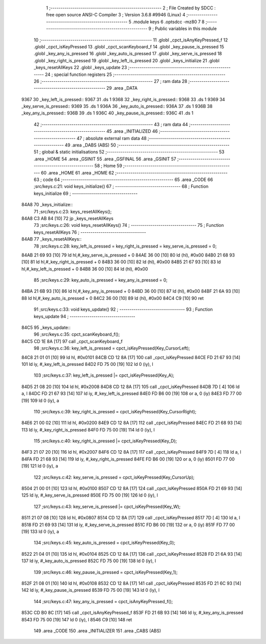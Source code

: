                               1 ;--------------------------------------------------------
                              2 ; File Created by SDCC : free open source ANSI-C Compiler
                              3 ; Version 3.6.8 #9946 (Linux)
                              4 ;--------------------------------------------------------
                              5 	.module keys
                              6 	.optsdcc -mz80
                              7 	
                              8 ;--------------------------------------------------------
                              9 ; Public variables in this module
                             10 ;--------------------------------------------------------
                             11 	.globl _cpct_isAnyKeyPressed_f
                             12 	.globl _cpct_isKeyPressed
                             13 	.globl _cpct_scanKeyboard_f
                             14 	.globl _key_pause_is_pressed
                             15 	.globl _key_any_is_pressed
                             16 	.globl _key_auto_is_pressed
                             17 	.globl _key_serve_is_pressed
                             18 	.globl _key_right_is_pressed
                             19 	.globl _key_left_is_pressed
                             20 	.globl _keys_initialize
                             21 	.globl _keys_resetAllKeys
                             22 	.globl _keys_update
                             23 ;--------------------------------------------------------
                             24 ; special function registers
                             25 ;--------------------------------------------------------
                             26 ;--------------------------------------------------------
                             27 ; ram data
                             28 ;--------------------------------------------------------
                             29 	.area _DATA
   9367                      30 _key_left_is_pressed::
   9367                      31 	.ds 1
   9368                      32 _key_right_is_pressed::
   9368                      33 	.ds 1
   9369                      34 _key_serve_is_pressed::
   9369                      35 	.ds 1
   936A                      36 _key_auto_is_pressed::
   936A                      37 	.ds 1
   936B                      38 _key_any_is_pressed::
   936B                      39 	.ds 1
   936C                      40 _key_pause_is_pressed::
   936C                      41 	.ds 1
                             42 ;--------------------------------------------------------
                             43 ; ram data
                             44 ;--------------------------------------------------------
                             45 	.area _INITIALIZED
                             46 ;--------------------------------------------------------
                             47 ; absolute external ram data
                             48 ;--------------------------------------------------------
                             49 	.area _DABS (ABS)
                             50 ;--------------------------------------------------------
                             51 ; global & static initialisations
                             52 ;--------------------------------------------------------
                             53 	.area _HOME
                             54 	.area _GSINIT
                             55 	.area _GSFINAL
                             56 	.area _GSINIT
                             57 ;--------------------------------------------------------
                             58 ; Home
                             59 ;--------------------------------------------------------
                             60 	.area _HOME
                             61 	.area _HOME
                             62 ;--------------------------------------------------------
                             63 ; code
                             64 ;--------------------------------------------------------
                             65 	.area _CODE
                             66 ;src/keys.c:21: void keys_initialize()
                             67 ;	---------------------------------
                             68 ; Function keys_initialize
                             69 ; ---------------------------------
   84A8                      70 _keys_initialize::
                             71 ;src/keys.c:23: keys_resetAllKeys();
   84A8 C3 AB 84      [10]   72 	jp  _keys_resetAllKeys
                             73 ;src/keys.c:26: void keys_resetAllKeys()
                             74 ;	---------------------------------
                             75 ; Function keys_resetAllKeys
                             76 ; ---------------------------------
   84AB                      77 _keys_resetAllKeys::
                             78 ;src/keys.c:28: key_left_is_pressed = key_right_is_pressed = key_serve_is_pressed = 0;
   84AB 21 69 93      [10]   79 	ld	hl,#_key_serve_is_pressed + 0
   84AE 36 00         [10]   80 	ld	(hl), #0x00
   84B0 21 68 93      [10]   81 	ld	hl,#_key_right_is_pressed + 0
   84B3 36 00         [10]   82 	ld	(hl), #0x00
   84B5 21 67 93      [10]   83 	ld	hl,#_key_left_is_pressed + 0
   84B8 36 00         [10]   84 	ld	(hl), #0x00
                             85 ;src/keys.c:29: key_auto_is_pressed = key_any_is_pressed = 0;
   84BA 21 6B 93      [10]   86 	ld	hl,#_key_any_is_pressed + 0
   84BD 36 00         [10]   87 	ld	(hl), #0x00
   84BF 21 6A 93      [10]   88 	ld	hl,#_key_auto_is_pressed + 0
   84C2 36 00         [10]   89 	ld	(hl), #0x00
   84C4 C9            [10]   90 	ret
                             91 ;src/keys.c:33: void keys_update()
                             92 ;	---------------------------------
                             93 ; Function keys_update
                             94 ; ---------------------------------
   84C5                      95 _keys_update::
                             96 ;src/keys.c:35: cpct_scanKeyboard_f();
   84C5 CD 1E 8A      [17]   97 	call	_cpct_scanKeyboard_f
                             98 ;src/keys.c:36: key_left_is_pressed = cpct_isKeyPressed(Key_CursorLeft);
   84C8 21 01 01      [10]   99 	ld	hl, #0x0101
   84CB CD 12 8A      [17]  100 	call	_cpct_isKeyPressed
   84CE FD 21 67 93   [14]  101 	ld	iy, #_key_left_is_pressed
   84D2 FD 75 00      [19]  102 	ld	0 (iy), l
                            103 ;src/keys.c:37: key_left_is_pressed |= cpct_isKeyPressed(Key_A);
   84D5 21 08 20      [10]  104 	ld	hl, #0x2008
   84D8 CD 12 8A      [17]  105 	call	_cpct_isKeyPressed
   84DB 7D            [ 4]  106 	ld	a, l
   84DC FD 21 67 93   [14]  107 	ld	iy, #_key_left_is_pressed
   84E0 FD B6 00      [19]  108 	or	a, 0 (iy)
   84E3 FD 77 00      [19]  109 	ld	0 (iy), a
                            110 ;src/keys.c:39: key_right_is_pressed = cpct_isKeyPressed(Key_CursorRight);
   84E6 21 00 02      [10]  111 	ld	hl, #0x0200
   84E9 CD 12 8A      [17]  112 	call	_cpct_isKeyPressed
   84EC FD 21 68 93   [14]  113 	ld	iy, #_key_right_is_pressed
   84F0 FD 75 00      [19]  114 	ld	0 (iy), l
                            115 ;src/keys.c:40: key_right_is_pressed |= cpct_isKeyPressed(Key_D);
   84F3 21 07 20      [10]  116 	ld	hl, #0x2007
   84F6 CD 12 8A      [17]  117 	call	_cpct_isKeyPressed
   84F9 7D            [ 4]  118 	ld	a, l
   84FA FD 21 68 93   [14]  119 	ld	iy, #_key_right_is_pressed
   84FE FD B6 00      [19]  120 	or	a, 0 (iy)
   8501 FD 77 00      [19]  121 	ld	0 (iy), a
                            122 ;src/keys.c:42: key_serve_is_pressed = cpct_isKeyPressed(Key_CursorUp);
   8504 21 00 01      [10]  123 	ld	hl, #0x0100
   8507 CD 12 8A      [17]  124 	call	_cpct_isKeyPressed
   850A FD 21 69 93   [14]  125 	ld	iy, #_key_serve_is_pressed
   850E FD 75 00      [19]  126 	ld	0 (iy), l
                            127 ;src/keys.c:43: key_serve_is_pressed |= cpct_isKeyPressed(Key_W);
   8511 21 07 08      [10]  128 	ld	hl, #0x0807
   8514 CD 12 8A      [17]  129 	call	_cpct_isKeyPressed
   8517 7D            [ 4]  130 	ld	a, l
   8518 FD 21 69 93   [14]  131 	ld	iy, #_key_serve_is_pressed
   851C FD B6 00      [19]  132 	or	a, 0 (iy)
   851F FD 77 00      [19]  133 	ld	0 (iy), a
                            134 ;src/keys.c:45: key_auto_is_pressed = cpct_isKeyPressed(Key_0);
   8522 21 04 01      [10]  135 	ld	hl, #0x0104
   8525 CD 12 8A      [17]  136 	call	_cpct_isKeyPressed
   8528 FD 21 6A 93   [14]  137 	ld	iy, #_key_auto_is_pressed
   852C FD 75 00      [19]  138 	ld	0 (iy), l
                            139 ;src/keys.c:46: key_pause_is_pressed = cpct_isKeyPressed(Key_1);
   852F 21 08 01      [10]  140 	ld	hl, #0x0108
   8532 CD 12 8A      [17]  141 	call	_cpct_isKeyPressed
   8535 FD 21 6C 93   [14]  142 	ld	iy, #_key_pause_is_pressed
   8539 FD 75 00      [19]  143 	ld	0 (iy), l
                            144 ;src/keys.c:47: key_any_is_pressed = cpct_isAnyKeyPressed_f();
   853C CD B0 8C      [17]  145 	call	_cpct_isAnyKeyPressed_f
   853F FD 21 6B 93   [14]  146 	ld	iy, #_key_any_is_pressed
   8543 FD 75 00      [19]  147 	ld	0 (iy), l
   8546 C9            [10]  148 	ret
                            149 	.area _CODE
                            150 	.area _INITIALIZER
                            151 	.area _CABS (ABS)

